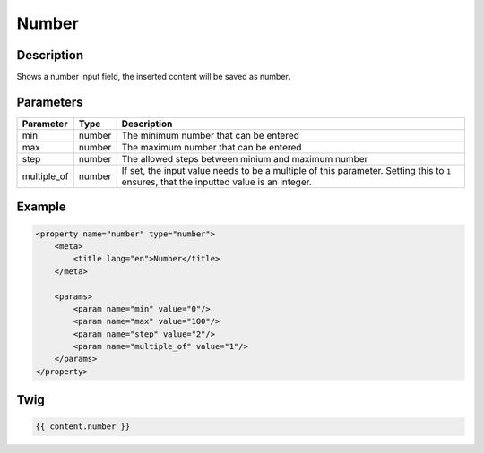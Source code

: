 Number
======

Description
-----------

Shows a number input field, the inserted content will be saved as number.

Parameters
----------

.. list-table::
    :header-rows: 1

    * - Parameter
      - Type
      - Description
    * - min
      - number
      - The minimum number that can be entered
    * - max
      - number
      - The maximum number that can be entered
    * - step
      - number
      - The allowed steps between minium and maximum number
    * - multiple_of
      - number
      - If set, the input value needs to be a multiple of this parameter. Setting this to ``1`` ensures, that the inputted value is an integer.

Example
-------

.. code-block:: xml

    <property name="number" type="number">
        <meta>
            <title lang="en">Number</title>
        </meta>

        <params>
            <param name="min" value="0"/>
            <param name="max" value="100"/>
            <param name="step" value="2"/>
            <param name="multiple_of" value="1"/>
        </params>
    </property>

Twig
----

.. code-block:: twig

    {{ content.number }}
